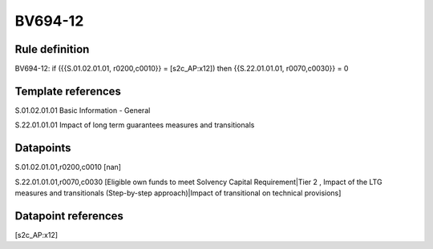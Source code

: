 ========
BV694-12
========

Rule definition
---------------

BV694-12: if ({{S.01.02.01.01, r0200,c0010}} = [s2c_AP:x12]) then {{S.22.01.01.01, r0070,c0030}} = 0


Template references
-------------------

S.01.02.01.01 Basic Information - General

S.22.01.01.01 Impact of long term guarantees measures and transitionals


Datapoints
----------

S.01.02.01.01,r0200,c0010 [nan]

S.22.01.01.01,r0070,c0030 [Eligible own funds to meet Solvency Capital Requirement|Tier 2 , Impact of the LTG measures and transitionals (Step-by-step approach)|Impact of transitional on technical provisions]



Datapoint references
--------------------

[s2c_AP:x12]